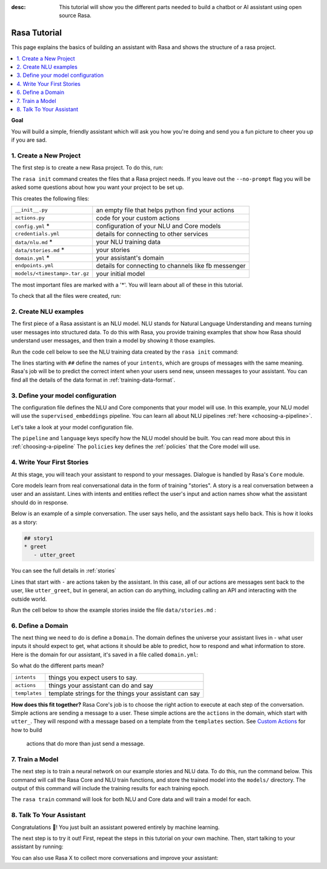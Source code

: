 :desc: This tutorial will show you the different parts needed to build a
       chatbot or AI assistant using open source Rasa.

.. _rasa-tutorial:

Rasa Tutorial
=============

This page explains the basics of building an assistant with Rasa and
shows the structure of a rasa project.


.. contents::
   :local:


**Goal**

You will build a simple, friendly assistant which will ask you how you're doing
and send you a fun picture to cheer you up if you are sad.

.. image:: /_static/images/mood_bot.png


1. Create a New Project
^^^^^^^^^^^^^^^^^^^^^^^

The first step is to create a new Rasa project. To do this, run:

.. runnable::
   :description: stack-init

   rasa init --no-prompt

The ``rasa init`` command creates the files that a Rasa project needs.
If you leave out the ``--no-prompt`` flag you will be asked some questions about
how you want your project to be set up.

This creates the following files:


+-------------------------------+--------------------------------------------------------+
| ``__init__.py``               | an empty file that helps python find your actions      |
+-------------------------------+--------------------------------------------------------+
| ``actions.py``                | code for your custom actions                           |
+-------------------------------+--------------------------------------------------------+
| ``config.yml`` *              | configuration of your NLU and Core models              |
+-------------------------------+--------------------------------------------------------+
| ``credentials.yml``           | details for connecting to other services               |
+-------------------------------+--------------------------------------------------------+
| ``data/nlu.md`` *             | your NLU training data                                 |
+-------------------------------+--------------------------------------------------------+
| ``data/stories.md`` *         | your stories                                           |
+-------------------------------+--------------------------------------------------------+
| ``domain.yml`` *              | your assistant's domain                                |
+-------------------------------+--------------------------------------------------------+
| ``endpoints.yml``             | details for connecting to channels like fb messenger   |
+-------------------------------+--------------------------------------------------------+
| ``models/<timestamp>.tar.gz`` | your initial model                                     |
+-------------------------------+--------------------------------------------------------+



The most important files are marked with a '*'.
You will learn about all of these in this tutorial.


To check that all the files were created, run:

.. runnable::
   :description: stack-ls

   ls -1


2. Create NLU examples
^^^^^^^^^^^^^^^^^^^^^^

The first piece of a Rasa assistant is an NLU model.
NLU stands for Natural Language Understanding and means turning
user messages into structured data. To do this with Rasa,
you provide training examples that show how Rasa should understand
user messages, and then train a model by showing it those examples.

Run the code cell below to see the NLU training data created by
the ``rasa init`` command:

.. runnable::
   :description: stack-cat-nlu

   cat data/nlu.md

The lines starting with ``##`` define the names of your ``intents``, which
are groups of messages with the same meaning. Rasa's job will be to
predict the correct intent when your users send new, unseen messages to
your assistant. You can find all the details of the data format in :ref:`training-data-format`.

.. _model-configuration:

3. Define your model configuration
^^^^^^^^^^^^^^^^^^^^^^^^^^^^^^^^^^

The configuration file defines the NLU and Core components that your model
will use. In this example, your NLU model will use the
``supervised_embeddings`` pipeline. You can learn all about NLU pipelines
:ref:`here <choosing-a-pipeline>`.

Let's take a look at your model configuration file.

.. runnable::
   :description: stack-cat-config

   cat config.yml


The ``pipeline`` and ``language`` keys specify how the NLU model should be built.
You can read more about this in :ref:`choosing-a-pipeline`
The ``policies`` key defines the :ref:`policies` that the Core model will use.



4. Write Your First Stories
^^^^^^^^^^^^^^^^^^^^^^^^^^^

At this stage, you will teach your assistant to respond to your messages.
Dialogue is handled by Rasa's ``Core`` module.

Core models learn from real conversational data in the form of training "stories".
A story is a real conversation between a user and an assistant.
Lines with intents and entities reflect the user's input and action names show what the
assistant should do in response.

Below is an example of a simple conversation.
The user says hello, and the assistant says hello back.
This is how it looks as a story:

.. code-block:: md

   ## story1
   * greet
      - utter_greet


You can see the full details in :ref:`stories`

Lines that start with ``-`` are actions taken by the assistant.
In this case, all of our actions are messages sent back to the user,
like ``utter_greet``, but in general, an action can do anything,
including calling an API and interacting with the outside world.

Run the cell below to show the example stories inside the file ``data/stories.md`` :

.. runnable::
   :description: core-cat-stories

   cat data/stories.md


6. Define a Domain
^^^^^^^^^^^^^^^^^^

The next thing we need to do is define a ``Domain``.
The domain defines the universe your assistant lives in - what user inputs it
should expect to get, what actions it should be able to predict, how to
respond and what information to store.
Here is the domain for our assistant, it's saved in a
file called ``domain.yml``:

.. runnable::
   :description: stack-cat-domain

   cat domain.yml


So what do the different parts mean?


+---------------+-------------------------------------------------------------+
| ``intents``   | things you expect users to say.                             |
+---------------+-------------------------------------------------------------+
| ``actions``   | things your assistant can do and say                        |
+---------------+-------------------------------------------------------------+
| ``templates`` | template strings for the things your assistant can say      |
+---------------+-------------------------------------------------------------+


**How does this fit together?**
Rasa Core's job is to choose the right action to execute at each step
of the conversation. Simple actions are sending a message to a user.
These simple actions are the ``actions`` in the domain, which start
with ``utter_``. They will respond with a message based on a template
from the ``templates`` section. See `Custom Actions <https://rasa.com/docs/core/customactions/>`_ for how to build
 actions that do more than just send a message.



7. Train a Model
^^^^^^^^^^^^^^^^

The next step is to train a neural network on our example stories and NLU data.
To do this, run the command below. This command will call the Rasa Core and NLU train
functions, and store the trained model
into the ``models/`` directory. The output of this command will include
the training results for each training epoch.

.. runnable::
   :description: stack-train

   rasa train

   echo "Finished training."

The ``rasa train`` command will look for both NLU and Core data and will train a model for each.


8. Talk To Your Assistant
^^^^^^^^^^^^^^^^^^^^^^^^^

Congratulations 🚀! You just built an assistant
powered entirely by machine learning.

The next step is to try it out!
First, repeat the steps in this tutorial on your own machine.
Then, start talking to your assistant by running:

.. copyable::

   rasa shell


You can also use Rasa X to collect more conversations
and improve your assistant:

.. button::
   :text: Try Rasa X
   :link: ../../rasa-x/
